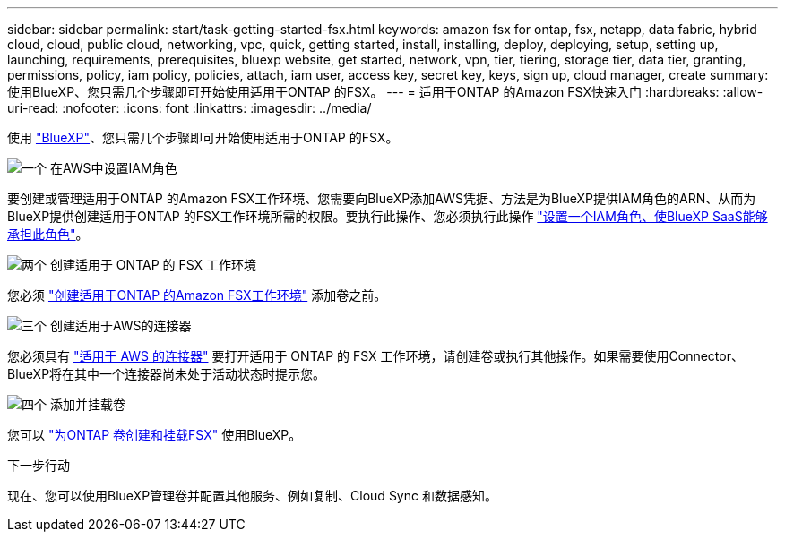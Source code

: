 ---
sidebar: sidebar 
permalink: start/task-getting-started-fsx.html 
keywords: amazon fsx for ontap, fsx, netapp, data fabric, hybrid cloud, cloud, public cloud, networking, vpc, quick, getting started, install, installing, deploy, deploying, setup, setting up, launching, requirements, prerequisites, bluexp website, get started, network, vpn, tier, tiering, storage tier, data tier, granting, permissions, policy, iam policy, policies, attach, iam user, access key, secret key, keys, sign up, cloud manager, create 
summary: 使用BlueXP、您只需几个步骤即可开始使用适用于ONTAP 的FSX。 
---
= 适用于ONTAP 的Amazon FSX快速入门
:hardbreaks:
:allow-uri-read: 
:nofooter: 
:icons: font
:linkattrs: 
:imagesdir: ../media/


[role="lead"]
使用 link:https://docs.netapp.com/us-en/cloud-manager-family/["BlueXP"^]、您只需几个步骤即可开始使用适用于ONTAP 的FSX。

.image:https://raw.githubusercontent.com/NetAppDocs/common/main/media/number-1.png["一个"] 在AWS中设置IAM角色
[role="quick-margin-para"]
要创建或管理适用于ONTAP 的Amazon FSX工作环境、您需要向BlueXP添加AWS凭据、方法是为BlueXP提供IAM角色的ARN、从而为BlueXP提供创建适用于ONTAP 的FSX工作环境所需的权限。要执行此操作、您必须执行此操作 link:../requirements/task-setting-up-permissions-fsx.html["设置一个IAM角色、使BlueXP SaaS能够承担此角色"]。

.image:https://raw.githubusercontent.com/NetAppDocs/common/main/media/number-2.png["两个"] 创建适用于 ONTAP 的 FSX 工作环境
[role="quick-margin-para"]
您必须 link:../use/task-creating-fsx-working-environment.html["创建适用于ONTAP 的Amazon FSX工作环境"] 添加卷之前。

.image:https://raw.githubusercontent.com/NetAppDocs/common/main/media/number-3.png["三个"] 创建适用于AWS的连接器
[role="quick-margin-para"]
您必须具有 https://docs.netapp.com/us-en/cloud-manager-setup-admin/concept-connectors.html#how-to-create-a-connector["适用于 AWS 的连接器"^] 要打开适用于 ONTAP 的 FSX 工作环境，请创建卷或执行其他操作。如果需要使用Connector、BlueXP将在其中一个连接器尚未处于活动状态时提示您。

.image:https://raw.githubusercontent.com/NetAppDocs/common/main/media/number-4.png["四个"] 添加并挂载卷
[role="quick-margin-para"]
您可以 link:../use/task-add-fsx-volumes.html["为ONTAP 卷创建和挂载FSX"] 使用BlueXP。

.下一步行动
现在、您可以使用BlueXP管理卷并配置其他服务、例如复制、Cloud Sync 和数据感知。
